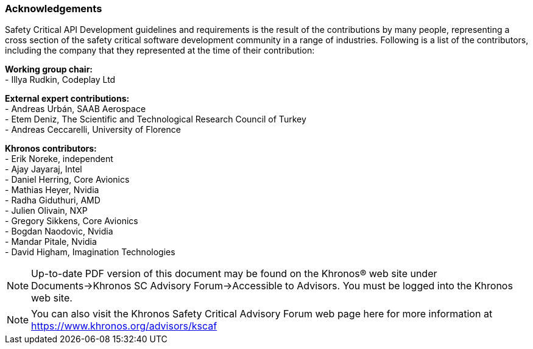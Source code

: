 // (C) Copyright 2014-2018 The Khronos Group Inc. All Rights Reserved.
// Khrono Group Safety Critical API Development SCAP
// document
//
// Text format: asciidoc 8.6.9
// Editor:      Asciidoc Book Editor
//
// Description: Requirements acknowledgements

:Author: Illya Rudkin (spec editor)
:Author Initials: IOR
:Revision: 0.058

=== Acknowledgements

Safety Critical API Development guidelines and
requirements is the result of the contributions by many people, representing a cross section of the safety critical software development community in a range of industries. Following is a list of the contributors, including the company that they represented at the time of their contribution:

*Working group chair:* +
- Illya Rudkin, Codeplay Ltd +

*External expert contributions:* +
- Andreas Urbán, SAAB Aerospace +
- Etem Deniz, The Scientific and Technological Research Council of Turkey +
- Andreas Ceccarelli, University of Florence +

*Khronos contributors:* +
- Erik Noreke, independent +
- Ajay Jayaraj, Intel +
- Daniel Herring, Core Avionics +
- Mathias Heyer, Nvidia +
- Radha Giduthuri, AMD +
- Julien Olivain, NXP +
- Gregory Sikkens, Core Avionics +
- Bogdan Naodovic, Nvidia +
- Mandar Pitale, Nvidia +
- David Higham, Imagination Technologies +

NOTE: Up-to-date PDF version of this document may be found on the Khronos(R) web site under Documents->Khronos SC Advisory Forum->Accessible to Advisors. You must be logged into the Khronos web site.

NOTE: You can also visit the Khronos Safety Critical Advisory Forum web page here for more information at https://www.khronos.org/advisors/kscaf
